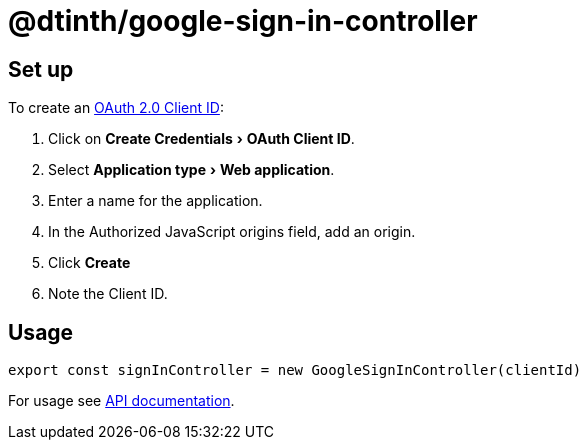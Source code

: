 = @dtinth/google-sign-in-controller
:experimental:

== Set up

To create an https://console.cloud.google.com/apis/credentials[OAuth 2.0 Client ID]:

. Click on menu:Create Credentials[OAuth Client ID].
. Select menu:Application type[Web application].
. Enter a name for the application.
. In the Authorized JavaScript origins field, add an origin.
. Click btn:[Create]
. Note the Client ID.

== Usage

[source,javascript]
----
export const signInController = new GoogleSignInController(clientId)
----

For usage see xref:api:dtinth_google-sign-in-controller_GoogleSignInController_class.adoc[API documentation].
